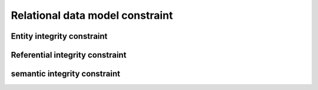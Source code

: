 .. This file is part of the OpenDSA eTextbook project. See
.. http://opendsa.org for more details.
.. Copyright (c) 2012-2020 by the OpenDSA Project Contributors, and
.. distributed under an MIT open source license.

.. avmetadata::
   :author: Noha
   :satisfies: ERD
   :topic: ERD


Relational data model constraint
==============================================


Entity integrity constraint
-------------------------------------------
Referential integrity constraint
----------------------------------------
semantic integrity constraint
------------------------------------------